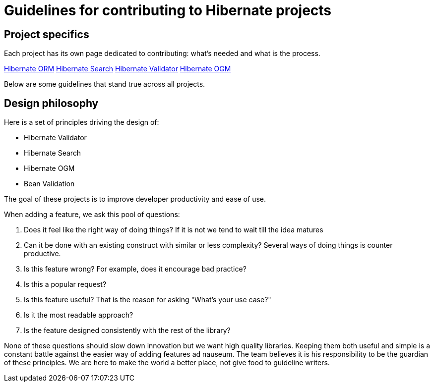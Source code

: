 = Guidelines for contributing to Hibernate projects
:awestruct-layout: community-standard

== Project specifics

Each project has its own page dedicated to contributing: what's needed and what is the process.
+++<br />
<div class="ui labels blue">
<a class="ui label" href="/orm/contribute/">Hibernate ORM</a>
<a class="ui label" href="/search/contribute/">Hibernate Search</a>
<a class="ui label" href="/validator/contribute/">Hibernate Validator</a>
<a class="ui label" href="/ogm/contribute/">Hibernate OGM</a>
</div>
+++

Below are some guidelines that stand true across all projects.

[[design-philosophy]]
== Design philosophy

Here is a set of principles driving the design of:

* Hibernate Validator
* Hibernate Search
* Hibernate OGM
* Bean Validation

The goal of these projects is to improve developer productivity and ease of use.

When adding a feature, we ask this pool of questions:

1. Does it feel like the right way of doing things?
If it is not we tend to wait till the idea matures
2. Can it be done with an existing construct with similar or less complexity?
Several ways of doing things is counter productive.
3. Is this feature wrong?
For example, does it encourage bad practice?
4. Is this a popular request?
5. Is this feature useful?
That is the reason for asking "What's your use case?"
6. Is it the most readable approach?
7. Is the feature designed consistently with the rest of the library?

None of these questions should slow down innovation but we want high quality libraries.
Keeping them both useful and simple is a constant battle against the easier way of adding features ad nauseum.
The team believes it is his responsibility to be the guardian of these principles.
We are here to make the world a better place, not give food to guideline writers.
